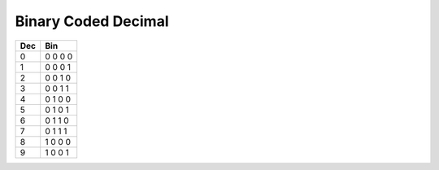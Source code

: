 Binary Coded Decimal
--------------------

+-----+---------+
| Dec | Bin     |
+=====+=========+
| 0   | 0 0 0 0 |
+-----+---------+
| 1   | 0 0 0 1 |
+-----+---------+
| 2   | 0 0 1 0 |
+-----+---------+
| 3   | 0 0 1 1 |
+-----+---------+
| 4   | 0 1 0 0 |
+-----+---------+
| 5   | 0 1 0 1 |
+-----+---------+
| 6   | 0 1 1 0 |
+-----+---------+
| 7   | 0 1 1 1 |
+-----+---------+
| 8   | 1 0 0 0 |
+-----+---------+
| 9   | 1 0 0 1 |
+-----+---------+

